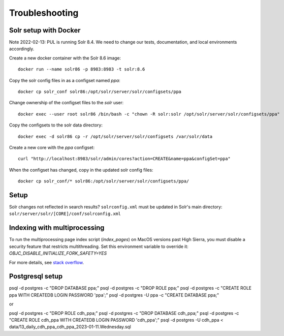 Troubleshooting
===============

Solr setup with Docker
----------------------

Note 2022-02-13: PUL is running Solr 8.4. We need to change our tests, documentation, and local environments accordingly.


Create a new docker container with the Solr 8.6 image::

    docker run --name solr86 -p 8983:8983 -t solr:8.6

Copy the solr config files in as a configset named `ppa`::

    docker cp solr_conf solr86:/opt/solr/server/solr/configsets/ppa

Change ownership  of the configset files to the `solr` user::

    docker exec --user root solr86 /bin/bash -c "chown -R solr:solr /opt/solr/server/solr/configsets/ppa"

Copy the configsets to the solr data directory::

    docker exec -d solr86 cp -r /opt/solr/server/solr/configsets /var/solr/data

Create a new core with the `ppa` configset::

    curl "http://localhost:8983/solr/admin/cores?action=CREATE&name=ppa&configSet=ppa"

When the configset has changed, copy in the updated solr config files::

    docker cp solr_conf/* solr86:/opt/solr/server/solr/configsets/ppa/

Setup
-----

Solr changes not reflected in search results? ``solrconfig.xml`` must be
updated in Solr's main directory: ``solr/server/solr/[CORE]/conf/solrconfig.xml``


Indexing with multiprocessing
-----------------------------

To run the multiprocessing page index script (`index_pages`) on MacOS versions past High Sierra, you must disable a security feature that restricts multithreading.
Set this environment variable to override it: `OBJC_DISABLE_INITIALIZE_FORK_SAFETY=YES`

For more details, see `stack overflow <https://stackoverflow.com/questions/50168647/multiprocessing-causes-python-to-crash-and-gives-an-error-may-have-been-in-progr/52230415#52230415>`_.


Postgresql setup
---------------

psql -d postgres -c "DROP DATABASE ppa;"
psql -d postgres -c "DROP ROLE ppa;"
psql -d postgres -c "CREATE ROLE ppa WITH CREATEDB LOGIN PASSWORD 'ppa';"
psql -d postgres -U ppa -c "CREATE DATABASE ppa;"

or

psql -d postgres -c "DROP ROLE cdh_ppa;"
psql -d postgres -c "DROP DATABASE cdh_ppa;"
psql -d postgres -c "CREATE ROLE cdh_ppa WITH CREATEDB LOGIN PASSWORD 'cdh_ppa';"
psql -d postgres -U cdh_ppa < data/13_daily_cdh_ppa_cdh_ppa_2023-01-11.Wednesday.sql